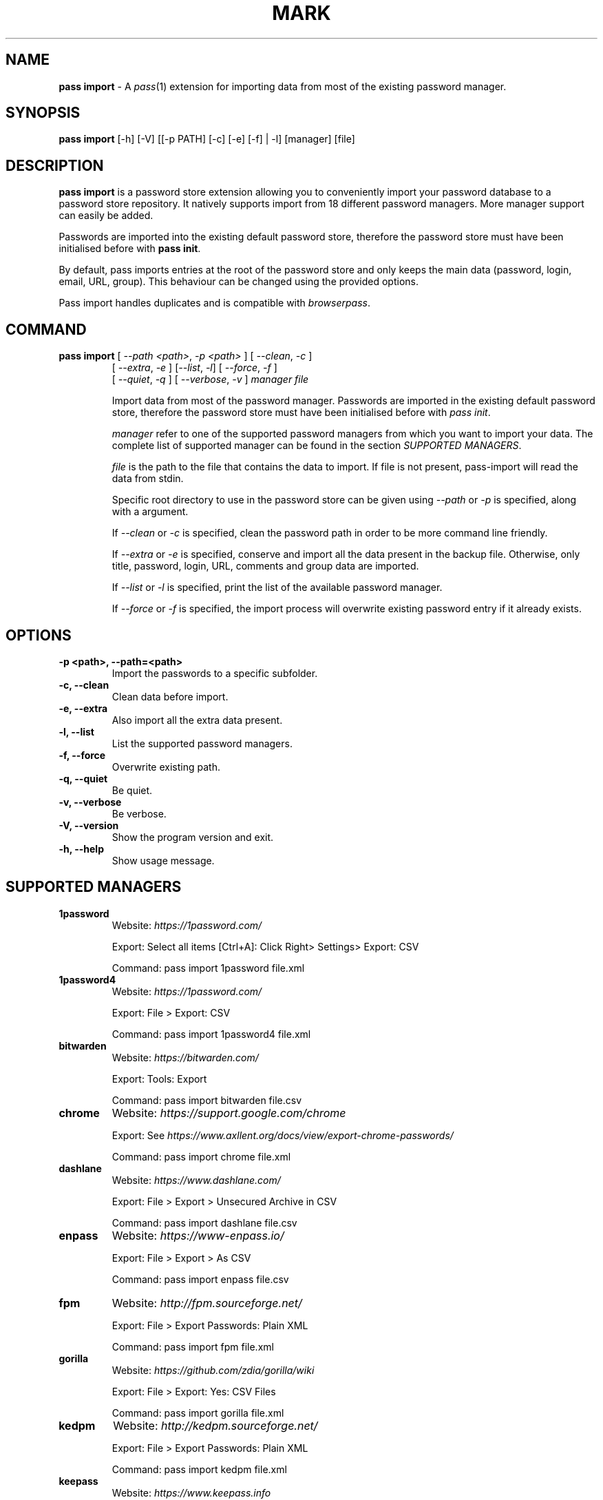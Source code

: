 .TH MARK 1 "January 2018" "pass-import"

.SH NAME
\fBpass import\fP - A \fIpass\fP(1) extension for importing data from most of
the existing password manager.


.SH SYNOPSIS
\fBpass import\fP [-h] [-V] [[-p PATH] [-c] [-e] [-f] | -l] [manager] [file]

.SH DESCRIPTION
\fBpass import\fP is a password store extension allowing you to conveniently
import your password database to a password store repository. It natively
supports import from 18 different password managers. More manager support can
easily be added.

Passwords are imported into the existing default password store, therefore
the password store must have been initialised before with \fBpass init\fP.

By default, pass imports entries at the root of the password store and only keeps
the main data (password, login, email, URL, group). This behaviour can be changed
using the provided options.

Pass import handles duplicates and is compatible with \fIbrowserpass\fP.

.SH COMMAND
.TP
\fBpass import\fP [ \fI--path <path>\fP, \fI-p <path>\fP ] [ \fI--clean\fP, \fI-c\fP ]
     [ \fI--extra\fP, \fI-e\fP ] [\fI--list\fP, \fI-l\fP] [ \fI--force\fP, \fI-f\fP ]
     [ \fI--quiet\fP, \fI-q\fP ] [ \fI--verbose\fP, \fI-v\fP ] \fImanager\fP \fIfile\fP

Import data from most of the password manager. Passwords are imported in the
existing default password store, therefore the password store must have been
initialised before with \fIpass init\fP.

.I manager
refer to one of the supported password managers from which you want to import
your data. The complete list of supported manager can be found in the section
\fISUPPORTED MANAGERS\fP.

.I file
is the path to the file that contains the data to import. If file is not
present, pass-import will read the data from stdin.

Specific root directory to use in the password store can be given using
\fI--path\fP or \fI-p\fP is specified, along with a argument.

If \fI--clean\fP or \fI-c\fP is specified, clean the password path in order to
be more command line friendly.

If \fI--extra\fP or \fI-e\fP is specified, conserve and import all the data
present in the backup file. Otherwise, only title, password, login, URL,
comments and group data are imported.

If \fI--list\fP or \fI-l\fP is specified, print the list of the available
password manager.

If \fI--force\fP or \fI-f\fP is specified, the import process will overwrite
existing password entry if it already exists.


.SH OPTIONS

.TP
\fB\-p <path>\fB, \-\-path=<path>\fR
Import the passwords to a specific subfolder.

.TP
\fB\-c\fB, \-\-clean\fR
Clean data before import.

.TP
\fB\-e\fB, \-\-extra\fR
Also import all the extra data present.

.TP
\fB\-l\fB, \-\-list\fR
List the supported password managers.

.TP
\fB\-f\fB, \-\-force\fR
Overwrite existing path.

.TP
\fB\-q\fB, \-\-quiet\fR
Be quiet.

.TP
\fB\-v\fB, \-\-verbose\fR
Be verbose.

.TP
\fB\-V\fB, \-\-version\fR
Show the program version and exit.

.TP
\fB\-h\fB, \-\-help\fR
Show usage message.


.SH SUPPORTED MANAGERS
.TP
\fB1password\fP
Website: \fIhttps://1password.com/\fP

Export: Select all items [Ctrl+A]: Click Right> Settings> Export: CSV

Command: pass import 1password file.xml

.TP
\fB1password4\fP
Website: \fIhttps://1password.com/\fP

Export: File > Export: CSV

Command: pass import 1password4 file.xml

.TP
\fBbitwarden\fP
Website: \fIhttps://bitwarden.com/\fP

Export: Tools: Export

Command: pass import bitwarden file.csv

.TP
\fBchrome\fP
Website: \fIhttps://support.google.com/chrome\fP

Export: See \fIhttps://www.axllent.org/docs/view/export-chrome-passwords/\fP

Command: pass import chrome file.xml

.TP
\fBdashlane\fP
Website: \fIhttps://www.dashlane.com/\fP

Export: File > Export > Unsecured Archive in CSV

Command: pass import dashlane file.csv

.TP
\fBenpass\fP
Website: \fIhttps://www-enpass.io/\fP

Export: File > Export > As CSV

Command: pass import enpass file.csv

.TP
\fBfpm\fP
Website: \fIhttp://fpm.sourceforge.net/\fP

Export: File > Export Passwords: Plain XML

Command: pass import fpm file.xml

.TP
\fBgorilla\fP
Website: \fIhttps://github.com/zdia/gorilla/wiki\fP

Export: File > Export: Yes: CSV Files

Command: pass import gorilla file.xml

.TP
\fBkedpm\fP
Website: \fIhttp://kedpm.sourceforge.net/\fP

Export: File > Export Passwords: Plain XML

Command: pass import kedpm file.xml

.TP
\fBkeepass\fP
Website: \fIhttps://www.keepass.info\fP

Export: File > Export > Keepass2 (XML)

Command: pass import keepass file.xml

.TP
\fBkeepasscsv\fP
Website: \fIhttps://www.keepass.info\fP

Export: File > Export > Keepass (CSV)

Command: pass import keepasscsv file.csv

.TP
\fBkeepassx\fP
Website: \fIhttps://www.keepassx.org/\fP

Export: File > Export to > Keepass XML File

Command: pass import keepassx file.xml

.TP
\fBkeepassxc\fP
Website: \fIhttps://keepassxc.org/\fP

Export: Database > Export to CSV File

Command: pass import keepassxc file.csv

.TP
\fBlastpass\fP
Website: \fIhttps://www.lastpass.com/\fP

Export: More Options > Advanced > Export

Command: pass import lastpass file.csv

.TP
\fBpasswordexporter\fP
Website: \fIhttps://addons.mozilla.org/en-US/firefox/addon/password-exporter/\fP

Export: Add-ons Prefs: Export Passwords: CSV

Command: pass import passwordexporter file.csv

.TP
\fBpwsafe\fP
Website: \fIhttps://pwsafe.org/\fP

Export: File > Export To > XML Format

Command: pass import pwsafe file.xml

.TP
\fBrevelation\fP
Website: \fIhttps://revelation.olasagasti.info/\fP

Export: File > Export: XML

Command: pass import revelation file.xml

.TP
\fBroboform\fP
Website: \fIhttps://www.roboform.com/\fP

Export: Roboform > Options > Data & Sync > Export To: CSV file

Command: pass import roboform file.xml


.SH EXAMPLES

.TP
Import password from KeePass
.B zx2c4@laptop ~ $ pass import keepass keepass.xml
.br
(*) Importing passwords from keepass
.br
 .  File: keepass.xml
.br
 .  Number of password imported: 6
.br
 .  Passwords imported:
.br
       Social/mastodon.social
.br
       Social/twitter.com
.br
       Social/news.ycombinator.com
.br
       Servers/ovh.com
.br
       Servers/ovh.com0
.br
       Bank/aib

.TP
Import password to a different password store
.B zx2c4@laptop ~ $ export PASSWORD_STORE_DIR="~/.mypassword-store"
.br
.B zx2c4@laptop ~ $ pass init <gpg-id>
.br
.B zx2c4@laptop ~ $ pass import keepass keepass.xml

.TP
Import password to a subfolder
.B zx2c4@laptop ~ $ pass import keepass keepass.xml -p Import/
.br
(*) Importing passwords from keepass
.br
 .  File: keepass.xml
.br
 .  Root path: Import
.br
 .  Number of password imported: 6
.br
 .  Passwords imported:
.br
      Import/Social/mastodon.social
.br
      Import/Social/twitter.com
.br
      Import/Social/news.ycombinator.com
.br
      Import/Servers/ovh.com
.br
      Import/Servers/ovh.com0
.br
      Import/Bank/aib


.SH SECURITY CONSIDERATION

.TP
Passwords should generally not be written in a plain text form on the drive. Therefore when possible you should pipe your passwords to pass import:

.B zx2c4@laptop ~ $ my_password_manger_export_cmd | pass import keepass

.TP
Otherwise, if your password manager does not have this command line option, you should take care of securely removing the plain text password database:

.B zx2c4@laptop ~ $ pass import lastpass data.csv
.br
.B zx2c4@laptop ~ $ srm data.csv

.TP
You might also want to update the passwords imported using \fBpass update\fP.


.SH SEE ALSO
.BR pass(1),
.BR pass-tomb(1),
.BR pass-update(1),
.BR pass-otp(1)


.SH AUTHORS
.B pass import
was written by
.MT alexandre@pujol.io
Alexandre Pujol
.ME .


.SH COPYING
This program is free software: you can redistribute it and/or modify
it under the terms of the GNU General Public License as published by
the Free Software Foundation, either version 3 of the License, or
(at your option) any later version.

This program is distributed in the hope that it will be useful,
but WITHOUT ANY WARRANTY; without even the implied warranty of
MERCHANTABILITY or FITNESS FOR A PARTICULAR PURPOSE.  See the
GNU General Public License for more details.

You should have received a copy of the GNU General Public License
along with this program.  If not, see <http://www.gnu.org/licenses/>.
